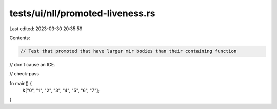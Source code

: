 tests/ui/nll/promoted-liveness.rs
=================================

Last edited: 2023-03-30 20:35:59

Contents:

.. code-block:: rs

    // Test that promoted that have larger mir bodies than their containing function
// don't cause an ICE.

// check-pass

fn main() {
    &["0", "1", "2", "3", "4", "5", "6", "7"];
}


